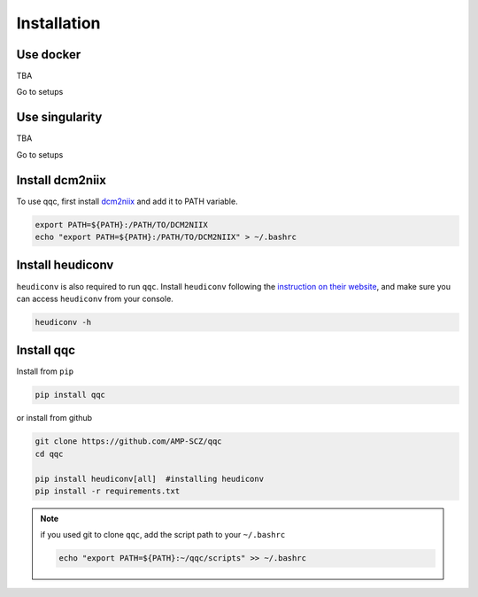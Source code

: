 Installation
============

.. _dockerized_version:

Use docker
-----------------------
TBA

Go to setups


.. _singularity_version:

Use singularity
-----------------------
TBA

Go to setups



.. _dcm2niix:

Install dcm2niix
----------------

To use qqc, first install
`dcm2niix <https://github.com/rordenlab/dcm2niix>`_ and add it to PATH
variable.

.. code-block:: shell

   export PATH=${PATH}:/PATH/TO/DCM2NIIX
   echo "export PATH=${PATH}:/PATH/TO/DCM2NIIX" > ~/.bashrc


.. _dcm2niix:

Install heudiconv
-----------------

``heudiconv`` is also required to run ``qqc``. Install ``heudiconv``
following the `instruction on their website <https://heudiconv.readthedocs.io/en/latest/installation.html>`_,
and make sure you can access ``heudiconv`` from your console.

.. code-block:: shell

   heudiconv -h



.. _install_qqc:

Install qqc
---------------------

Install from ``pip``

.. code-block:: shell

   pip install qqc


or install from github

.. code-block:: shell

   git clone https://github.com/AMP-SCZ/qqc
   cd qqc

   pip install heudiconv[all]  #installing heudiconv
   pip install -r requirements.txt


.. note::
   if you used git to clone ``qqc``, add the script path to your
   ``~/.bashrc``

   .. code-block:: shell

       echo "export PATH=${PATH}:~/qqc/scripts" >> ~/.bashrc

